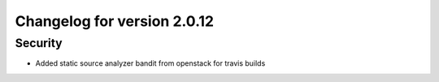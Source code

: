 Changelog for version 2.0.12
===========================

Security
########

- Added static source analyzer bandit from openstack for travis builds